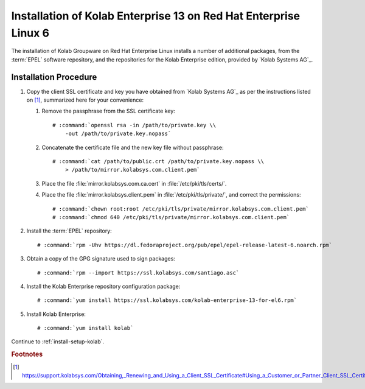 .. _installation-rhel-6-enterprise-13:

=================================================================
Installation of Kolab Enterprise 13 on Red Hat Enterprise Linux 6
=================================================================

The installation of Kolab Groupware on Red Hat Enterprise Linux installs
a number of additional packages, from the :term:`EPEL` software
repository, and the repositories for the Kolab Enterprise edition,
provided by `Kolab Systems AG`_.

Installation Procedure
======================

1.  Copy the client SSL certificate and key you have obtained from
    `Kolab Systems AG`_ as per the instructions listed on [#]_,
    summarized here for your convenience:

    #.  Remove the passphrase from the SSL certificate key:

        .. parsed-literal::

            # :command:`openssl rsa -in /path/to/private.key \\
                -out /path/to/private.key.nopass`

    #.  Concatenate the certificate file and the new key file without
        passphrase:

        .. parsed-literal::

            # :command:`cat /path/to/public.crt /path/to/private.key.nopass \\
                > /path/to/mirror.kolabsys.com.client.pem`

    #.  Place the file :file:`mirror.kolabsys.com.ca.cert` in
        :file:`/etc/pki/tls/certs/`.

    #.  Place the file :file:`mirror.kolabsys.client.pem` in
        :file:`/etc/pki/tls/private/`, and correct the permissions:

        .. parsed-literal::

            # :command:`chown root:root /etc/pki/tls/private/mirror.kolabsys.com.client.pem`
            # :command:`chmod 640 /etc/pki/tls/private/mirror.kolabsys.com.client.pem`

2.  Install the :term:`EPEL` repository:

    .. parsed-literal::

        # :command:`rpm -Uhv https://dl.fedoraproject.org/pub/epel/epel-release-latest-6.noarch.rpm`

3.  Obtain a copy of the GPG signature used to sign packages:

    .. parsed-literal::

        # :command:`rpm --import https://ssl.kolabsys.com/santiago.asc`

4.  Install the Kolab Enterprise repository configuration package:

    .. parsed-literal::

        # :command:`yum install https://ssl.kolabsys.com/kolab-enterprise-13-for-el6.rpm`

5.  Install Kolab Enterprise:

    .. parsed-literal::

        # :command:`yum install kolab`

Continue to :ref:`install-setup-kolab`.

.. rubric:: Footnotes

.. [#]

    https://support.kolabsys.com/Obtaining,_Renewing_and_Using_a_Client_SSL_Certificate#Using_a_Customer_or_Partner_Client_SSL_Certificate
